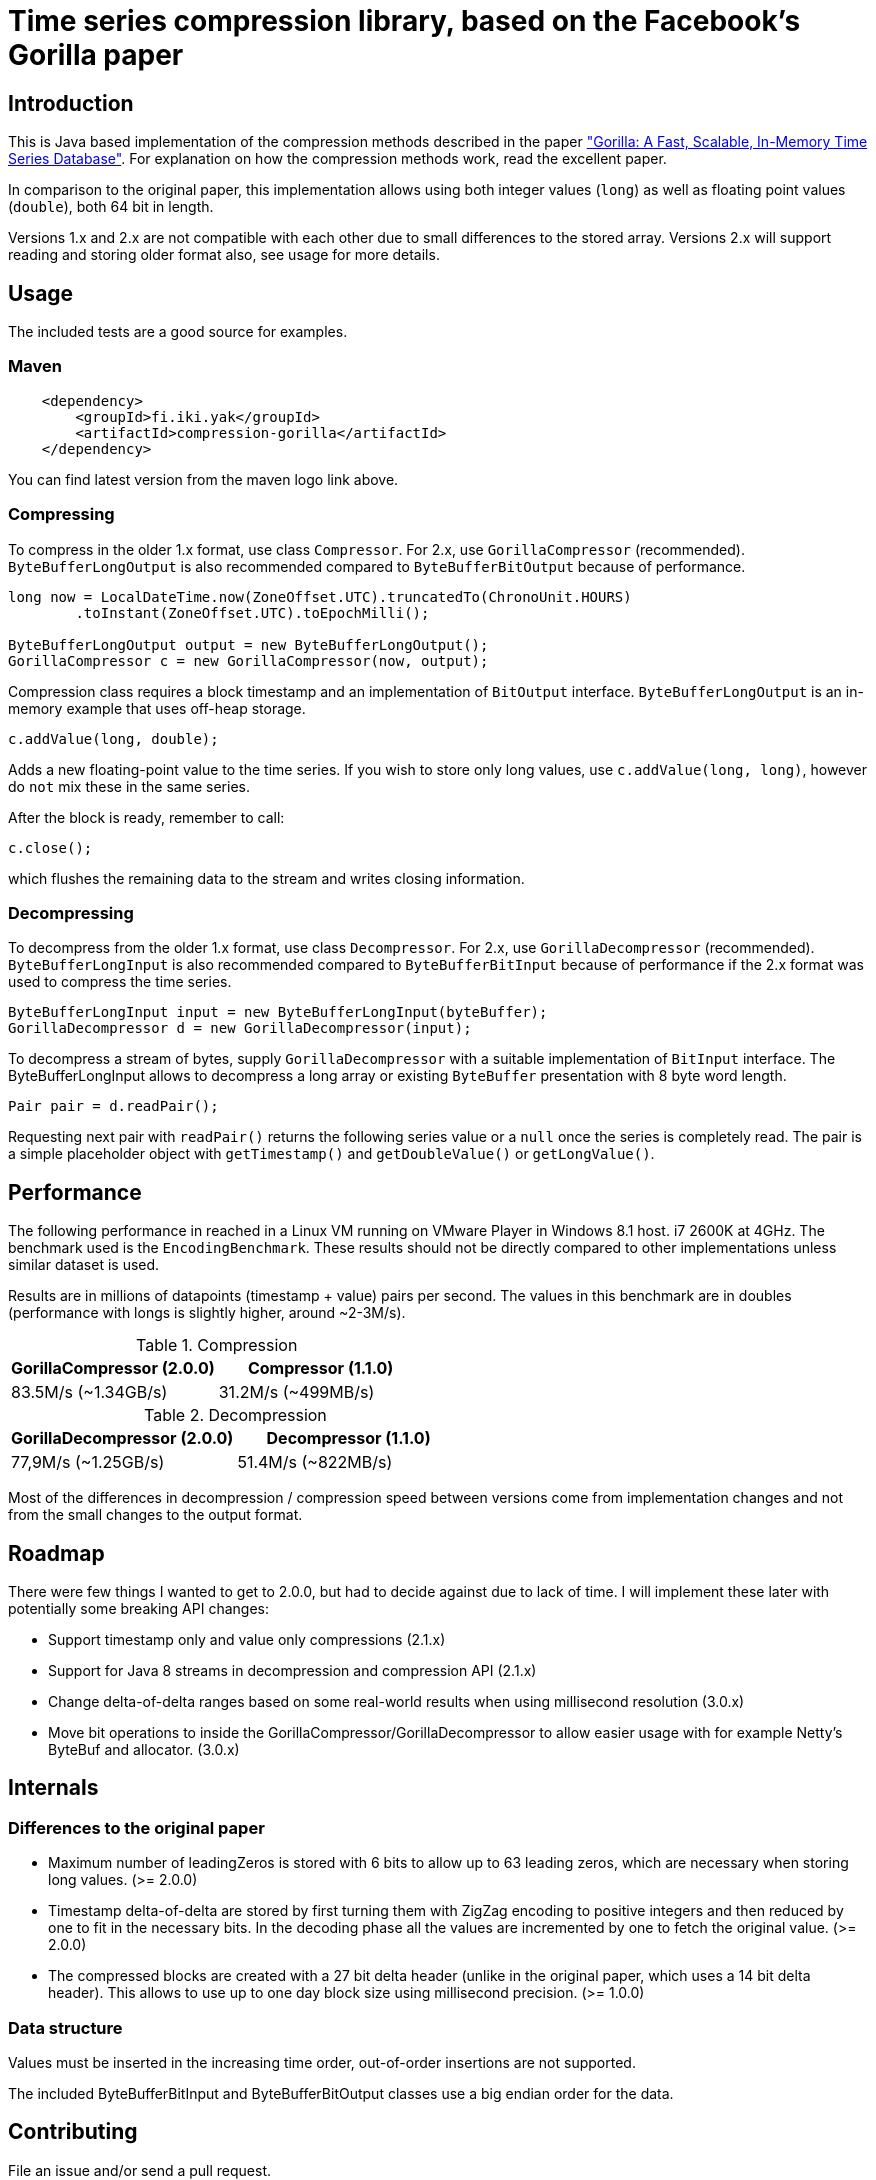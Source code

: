 = Time series compression library, based on the Facebook's Gorilla paper
:source-language: java

ifdef::env-github[]
[link=https://travis-ci.org/burmanm/gorilla-tsc]
image::https://travis-ci.org/burmanm/gorilla-tsc.svg?branch=master[Build Status,70,18]
[link=https://maven-badges.herokuapp.com/maven-central/fi.iki.yak/compression-gorilla]
image::https://img.shields.io/maven-central/v/fi.iki.yak/compression-gorilla.svg[Maven central]
endif::[]

== Introduction

This is Java based implementation of the compression methods described in the paper link:http://www.vldb.org/pvldb/vol8/p1816-teller.pdf["Gorilla: A Fast, Scalable, In-Memory Time Series Database"]. For explanation on how the compression methods work, read the excellent paper.

In comparison to the original paper, this implementation allows using both integer values (`long`) as well as
floating point values (`double`), both 64 bit in length.

Versions 1.x and 2.x are not compatible with each other due to small differences to the stored array. Versions 2.x
will support reading and storing older format also, see usage for more details.

== Usage

The included tests are a good source for examples.

=== Maven

[source, xml]
----
    <dependency>
        <groupId>fi.iki.yak</groupId>
        <artifactId>compression-gorilla</artifactId>
    </dependency>
----

You can find latest version from the maven logo link above.

=== Compressing

To compress in the older 1.x format, use class ``Compressor``. For 2.x, use ``GorillaCompressor`` (recommended).
``ByteBufferLongOutput`` is also recommended compared to ``ByteBufferBitOutput`` because of performance.

[source, java]
----
long now = LocalDateTime.now(ZoneOffset.UTC).truncatedTo(ChronoUnit.HOURS)
        .toInstant(ZoneOffset.UTC).toEpochMilli();

ByteBufferLongOutput output = new ByteBufferLongOutput();
GorillaCompressor c = new GorillaCompressor(now, output);
----

Compression class requires a block timestamp and an implementation of `BitOutput` interface. `ByteBufferLongOutput` is an in-memory example that uses off-heap storage.

[source, java]
----
c.addValue(long, double);
----

Adds a new floating-point value to the time series. If you wish to store only long values, use `c.addValue(long,
long)`, however do `not` mix these in the same series.

After the block is ready, remember to call:

[source, java]
----
c.close();
----

which flushes the remaining data to the stream and writes closing information.

=== Decompressing

To decompress from the older 1.x format, use class ``Decompressor``. For 2.x, use ``GorillaDecompressor`` (recommended).
``ByteBufferLongInput`` is also recommended compared to ``ByteBufferBitInput`` because of performance if the 2.x
format was used to compress the time series.

[source, java]
----
ByteBufferLongInput input = new ByteBufferLongInput(byteBuffer);
GorillaDecompressor d = new GorillaDecompressor(input);
----

To decompress a stream of bytes, supply `GorillaDecompressor` with a suitable implementation of `BitInput` interface.
 The ByteBufferLongInput allows to decompress a long array or existing `ByteBuffer` presentation with 8 byte word
 length.

[source, java]
----
Pair pair = d.readPair();
----

Requesting next pair with `readPair()` returns the following series value or a `null` once the series is completely
read. The pair is a simple placeholder object with `getTimestamp()` and `getDoubleValue()` or `getLongValue()`.

== Performance

The following performance in reached in a Linux VM running on VMware Player in Windows 8.1 host. i7 2600K at 4GHz.
The benchmark used is the ``EncodingBenchmark``. These results should not be directly compared to other
implementations unless similar dataset is used.

Results are in millions of datapoints (timestamp + value) pairs per second. The values in this benchmark are
in doubles (performance with longs is slightly higher, around ~2-3M/s).

.Compression
|===
|GorillaCompressor (2.0.0) |Compressor (1.1.0)

|83.5M/s (~1.34GB/s)
|31.2M/s (~499MB/s)
|===


.Decompression
|===
|GorillaDecompressor (2.0.0) |Decompressor (1.1.0)

|77,9M/s (~1.25GB/s)
|51.4M/s (~822MB/s)
|===

Most of the differences in decompression / compression speed between versions come from implementation changes and
not from the small changes to the output format.

== Roadmap

There were few things I wanted to get to 2.0.0, but had to decide against due to lack of time. I will implement these
 later with potentially some breaking API changes:

 * Support timestamp only and value only compressions (2.1.x)
 * Support for Java 8 streams in decompression and compression API (2.1.x)
 * Change delta-of-delta ranges based on some real-world results when using millisecond resolution (3.0.x)
 * Move bit operations to inside the GorillaCompressor/GorillaDecompressor to allow easier usage with for example
 Netty's ByteBuf and allocator. (3.0.x)

== Internals

=== Differences to the original paper

* Maximum number of leadingZeros is stored with 6 bits to allow up to 63 leading zeros, which are necessary when
storing long values. (>= 2.0.0)
* Timestamp delta-of-delta are stored by first turning them with ZigZag encoding to positive integers and then
reduced by one to fit in the necessary bits. In the decoding phase all the values are incremented by one to fetch the
 original value. (>= 2.0.0)
* The compressed blocks are created with a 27 bit delta header (unlike in the original paper, which uses a 14 bit delta
  header). This allows to use up to one day block size using millisecond precision. (>= 1.0.0)

=== Data structure

Values must be inserted in the increasing time order, out-of-order insertions are not supported.

The included ByteBufferBitInput and ByteBufferBitOutput classes use a big endian order for the data.

== Contributing

File an issue and/or send a pull request.

=== License

....
   Copyright 2016-2017 Michael Burman and/or other contributors.

   Licensed under the Apache License, Version 2.0 (the "License");
   you may not use this file except in compliance with the License.
   You may obtain a copy of the License at

       http://www.apache.org/licenses/LICENSE-2.0

   Unless required by applicable law or agreed to in writing, software
   distributed under the License is distributed on an "AS IS" BASIS,
   WITHOUT WARRANTIES OR CONDITIONS OF ANY KIND, either express or implied.
   See the License for the specific language governing permissions and
   limitations under the License.
....

